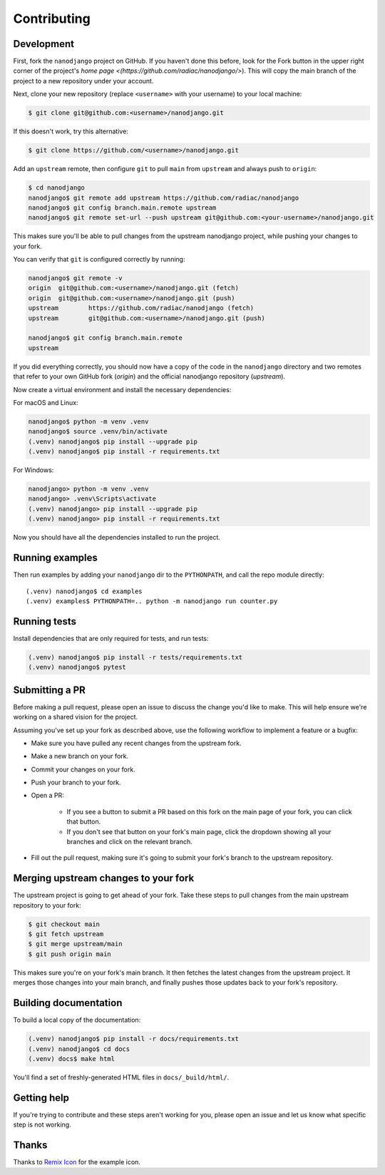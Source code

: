 ============
Contributing
============

Development
===========

First, fork the ``nanodjango`` project on GitHub. If you haven't done this before, look
for the Fork button in the upper right corner of the project's `home page
<(https://github.com/radiac/nanodjango/>`). This will copy the main branch of the
project to a new repository under your account.

Next, clone your new repository (replace ``<username>`` with your username) to your
local machine:

.. code-block:: bash

    $ git clone git@github.com:<username>/nanodjango.git

If this doesn't work, try this alternative:

.. code-block:: bash

    $ git clone https://github.com/<username>/nanodjango.git

Add an ``upstream`` remote, then configure ``git`` to pull ``main`` from ``upstream``
and always push to ``origin``:

.. code-block:: bash

    $ cd nanodjango
    nanodjango$ git remote add upstream https://github.com/radiac/nanodjango
    nanodjango$ git config branch.main.remote upstream
    nanodjango$ git remote set-url --push upstream git@github.com:<your-username>/nanodjango.git

This makes sure you'll be able to pull changes from the upstream nanodjango project,
while pushing your changes to your fork.

You can verify that ``git`` is configured correctly by running:

.. code-block:: bash

    nanodjango$ git remote -v
    origin  git@github.com:<username>/nanodjango.git (fetch)
    origin  git@github.com:<username>/nanodjango.git (push)
    upstream        https://github.com/radiac/nanodjango (fetch)
    upstream        git@github.com:<username>/nanodjango.git (push)

    nanodjango$ git config branch.main.remote
    upstream

If you did everything correctly, you should now have a copy of the code in the
``nanodjango`` directory and two remotes that refer to your own GitHub fork (`origin`)
and the official nanodjango repository (`upstream`).

Now create a virtual environment and install the necessary dependencies:

For macOS and Linux:

.. code-block:: bash

    nanodjango$ python -m venv .venv
    nanodjango$ source .venv/bin/activate
    (.venv) nanodjango$ pip install --upgrade pip
    (.venv) nanodjango$ pip install -r requirements.txt

For Windows:

.. code-block::

    nanodjango> python -m venv .venv
    nanodjango> .venv\Scripts\activate
    (.venv) nanodjango> pip install --upgrade pip
    (.venv) nanodjango> pip install -r requirements.txt

Now you should have all the dependencies installed to run the project.


Running examples
================

Then run examples by adding your ``nanodjango`` dir to the ``PYTHONPATH``, and call
the repo module directly::

    (.venv) nanodjango$ cd examples
    (.venv) examples$ PYTHONPATH=.. python -m nanodjango run counter.py


Running tests
=============

Install dependencies that are only required for tests, and run tests:

.. code-block:: bash

    (.venv) nanodjango$ pip install -r tests/requirements.txt
    (.venv) nanodjango$ pytest


Submitting a PR
===============

Before making a pull request, please open an issue to discuss the change you'd like to
make. This will help ensure we're working on a shared vision for the project.

Assuming you've set up your fork as described above, use the following workflow to
implement a feature or a bugfix:

* Make sure you have pulled any recent changes from the upstream fork.
* Make a new branch on your fork.
* Commit your changes on your fork.
* Push your branch to your fork.
* Open a PR:

    * If you see a button to submit a PR based on this fork on the main page of your
      fork, you can click that button.
    * If you don't see that button on your fork's main page, click the dropdown showing
      all your branches and click on the relevant branch.
* Fill out the pull request, making sure it's going to submit your fork's branch to the
  upstream repository.


Merging upstream changes to your fork
=====================================

The upstream project is going to get ahead of your fork. Take these steps to pull
changes from the main upstream repository to your fork:

.. code-block:: bash

    $ git checkout main
    $ git fetch upstream
    $ git merge upstream/main
    $ git push origin main

This makes sure you're on your fork's main branch. It then fetches the latest changes
from the upstream project. It merges those changes into your main branch, and finally
pushes those updates back to your fork's repository.


Building documentation
======================

To build a local copy of the documentation:

.. code-block:: bash

    (.venv) nanodjango$ pip install -r docs/requirements.txt
    (.venv) nanodjango$ cd docs
    (.venv) docs$ make html

You'll find a set of freshly-generated HTML files in ``docs/_build/html/``.


Getting help
============

If you're trying to contribute and these steps aren't working for you, please open an
issue and let us know what specific step is not working.


Thanks
======

Thanks to `Remix Icon <https://remixicon.com/>`_ for the example icon.
